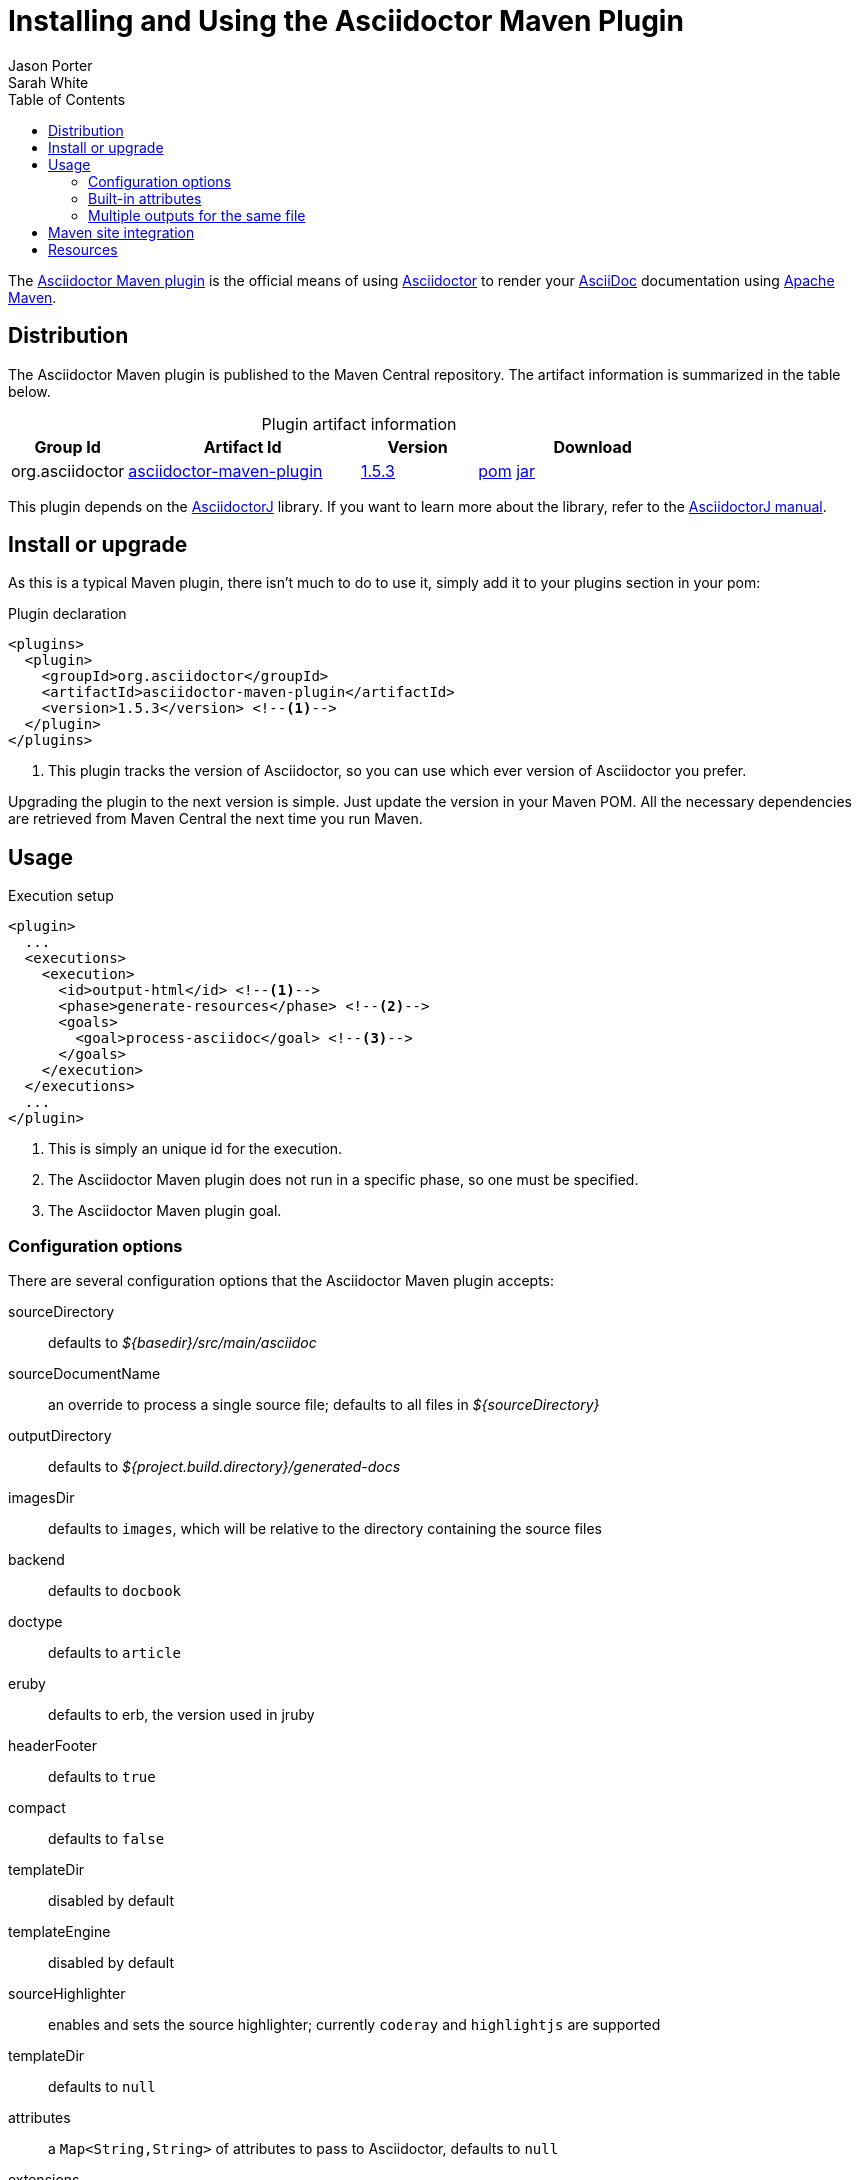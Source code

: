 = Installing and Using the Asciidoctor Maven Plugin
Jason Porter; Sarah White
:page-layout: docs
:compat-mode!:
ifndef::env-site[]
:toc: left
:icons: font
:idprefix:
:idseparator: -
:sectanchors:
:source-highlighter: highlightjs
endif::[]
:linkattrs:
:nocaption: caption=""
//Refs
:home-ref: link:/
:repo-ref: http://github.com/asciidoctor/asciidoctor-maven-plugin
:issues-ref: http://github.com/asciidoctor/asciidoctor-maven-plugin/issues
:discuss-ref: http://discuss.asciidoctor.org
:asciidoc-ref: http://asciidoc.org
:maven-ref: http://maven.apache.org
:plugin-version: 1.5.3
:artifact-query-ref: http://search.maven.org/#search%7Cgav%7C1%7Cg%3A%22org.asciidoctor%22%20AND%20a%3A%22asciidoctor-maven-plugin%22
:artifact-detail-1-5-3-ref: http://search.maven.org/#artifactdetails%7Corg.asciidoctor%7Casciidoctor-maven-plugin%7C1.5.3%7Cmaven-plugin
:artifact-file-1-5-3-ref: http://search.maven.org/remotecontent?filepath=org/asciidoctor/asciidoctor-maven-plugin/1.5.3/asciidoctor-maven-plugin-1.5.3
:asciidoctorj-repo: http://github.com/asciidoctor/asciidoctorj
:asciidoctorj-ref: link:/docs/asciidoctorj
:hack-maven-ref: link:/docs/hack-asciidoctor-maven-plugin

The {repo-ref}[Asciidoctor Maven plugin] is the official means of using {home-ref}[Asciidoctor] to render your {asciidoc-ref}[AsciiDoc] documentation using {maven-ref}[Apache Maven].

== Distribution

The Asciidoctor Maven plugin is published to the Maven Central repository.
The artifact information is summarized in the table below.

.Plugin artifact information
[cols="1,2,^1,2", {nocaption}]
|===
|Group Id |Artifact Id |Version |Download

|org.asciidoctor
|{artifact-query-ref}[asciidoctor-maven-plugin]
|{artifact-detail-1-5-3-ref}[1.5.3]
|{artifact-file-1-5-3-ref}.pom[pom] {artifact-file-1-5-3-ref}.jar[jar]
|===

This plugin depends on the {asciidoctorj-repo}[AsciidoctorJ] library.
If you want to learn more about the library, refer to the {asciidoctorj-ref}[AsciidoctorJ manual].

== Install or upgrade

As this is a typical Maven plugin, there isn't much to do to use it, simply add it to your plugins section in your pom:

[source, xml, subs=+attributes]
.Plugin declaration
----
<plugins>
  <plugin>
    <groupId>org.asciidoctor</groupId>
    <artifactId>asciidoctor-maven-plugin</artifactId>
    <version>{plugin-version}</version> <!--1-->
  </plugin>
</plugins>
----
<1> This plugin tracks the version of Asciidoctor, so you can use which ever version of Asciidoctor you prefer.

Upgrading the plugin to the next version is simple.
Just update the version in your Maven POM. 
All the necessary dependencies are retrieved from Maven Central the next time you run Maven.

== Usage

[source, xml]
.Execution setup
----
<plugin>
  ...
  <executions>
    <execution>
      <id>output-html</id> <!--1-->
      <phase>generate-resources</phase> <!--2-->
      <goals>
        <goal>process-asciidoc</goal> <!--3-->
      </goals>
    </execution>
  </executions>
  ...
</plugin>
----
<1> This is simply an unique id for the execution.
<2> The Asciidoctor Maven plugin does not run in a specific phase, so one must be specified.
<3> The Asciidoctor Maven plugin goal.

=== Configuration options

There are several configuration options that the Asciidoctor Maven plugin accepts:

sourceDirectory:: defaults to [path]_$\{basedir}/src/main/asciidoc_
sourceDocumentName:: an override to process a single source file; defaults to all files in [path]_$\{sourceDirectory}_
outputDirectory:: defaults to [path]_${project.build.directory}/generated-docs_
imagesDir:: defaults to `images`, which will be relative to the directory containing the source files
backend:: defaults to `docbook`
doctype:: defaults to `article`
eruby:: defaults to erb, the version used in jruby
headerFooter:: defaults to `true`
compact:: defaults to `false`
templateDir:: disabled by default
templateEngine:: disabled by default
sourceHighlighter:: enables and sets the source highlighter; currently `coderay` and `highlightjs` are supported
templateDir:: defaults to `null`
attributes:: a `Map<String,String>` of attributes to pass to Asciidoctor, defaults to `null`
extensions:: a `List<String>` of non-standard extensions to render; currently `.ad`, `.adoc`, and `.asciidoc` will be rendered by default

=== Built-in attributes

There are various attributes Asciidoctor recognizes. 
Below is a list of them and what they do::

title:: An override for the title of the document.

NOTE: This attribute, for backwards compatibility, can still be used in the top level configuration options.

Many other attributes are possible and more will be added in the future to take advantage of other options and attributes of Asciidoctor.
Any setting in the `attributes` section that conflicts with an explicitly named attribute configuration will be overidden by the explicitly named attribute configuration.
These settings can be changed in the `<configuration>` section of the plugin section.

[source,xml]
.Plugin configuration options
----
<plugin>
  ...
    </executions>
    <configuration>
      <sourceDirectory>src/main/doc</sourceDirectory>
      <outputDirectory>target/docs</outputDirectory>
      <backend>html</backend>
      <doctype>book</doctype>
      <attributes>
        <stylesheet>my-theme.css</stylesheet>
      </attributes>
    </configuration>
    ...
</plugin>
...
----

=== Multiple outputs for the same file

Maven has the ability to execute a Mojo multiple times. 
Instead of reinventing the wheel inside the Mojo, we'll push this off to Maven to handle the multiple executions.
An example of this setup is below:

[source,xml]
.Multiple configuration extract
----
<plugin>
    <groupId>org.asciidoctor</groupId>
    <artifactId>asciidoctor-maven-plugin</artifactId>
    <version>1.5.3</version>
    <executions>
        <execution>
            <id>output-html</id>
            <phase>generate-resources</phase>
            <goals>
                <goal>process-asciidoc</goal>
            </goals>
            <configuration>
                <sourceHighlighter>coderay</sourceHighlighter>
                <backend>html</backend>
                <attributes>
                    <toc/>
                    <linkcss>false</linkcss>
                </attributes>
            </configuration>
        </execution>
        <execution>
            <id>output-docbook</id>
            <phase>generate-resources</phase>
            <goals>
                <goal>process-asciidoc</goal>
            </goals>
            <configuration>
                <backend>docbook</backend>
                <doctype>book</doctype>
            </configuration>
        </execution>
    </executions>
    <configuration>
        <sourceDirectory>src/main/asciidoc</sourceDirectory>
        <headerFooter>true</headerFooter>
        <imagesDir>../resources/images</imagesDir> <!--1-->
    </configuration>
</plugin>
----
<1> `imagesDir` should be relative to the source directory. 
It defaults to `images` but in this example the images used in the docs are also used elsewhere in the project.

Any configuration specified outside the executions section is inherited by each execution.
This allows an easier way of defining common configuration options.

== Maven site integration

To author your Maven-generated site in AsciiDoc, you must first add a dependency on the Asciidoctor plugin to your maven-site-plugin config:

[source, xml, subs=+attributes]
.Maven site integration
----
<build>
    <plugins>
        <plugin>
            <groupId>org.apache.maven.plugins</groupId>
            <artifactId>maven-site-plugin</artifactId>
            <version>3.2</version>
            <dependencies>
                <dependency>
                    <groupId>org.asciidoctor</groupId>
                    <artifactId>asciidoctor-maven-plugin</artifactId>
                    <version>{plugin-version}</version>
                </dependency>
            </dependencies>
        </plugin>
    </plugins>
</build>
----

All of your AsciiDoc-based files should be placed in [path]_src/site/asciidoc_ with an extension of `.adoc`.

For example, the file [path]_src/site/asciidoc/usage.adoc_ will be rendered into [path]_target/site/usage.html_.

As always, make sure you add a `menu` item for each page:

[source,xml]
----
<body>
...
    <menu name="User guide">
        <item href="usage.html" name="Usage" />
    </menu>
...
</body>
----

== Resources

If you're interested in modifying or impoving this plugin, checkout the {hack-maven-ref}[Hacking on the Asciidoctor Maven plugin guide].
To file an issue regarding this plugin, visit the {issues-ref}[plugin's repository].

Also, don't forget to join the {discuss-ref}[Asciidoctor discussion list], where you can ask questions and leave comments.
